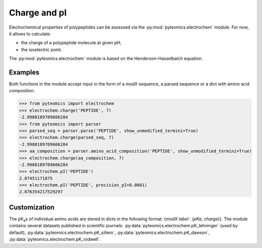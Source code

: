 Charge and pI
=============

Electrochemical properties of polypeptides can be assessed via the
:py:mod:`pyteomics.electrochem` module. For now, it allows to calculate:

*  the charge of a polypeptide molecule at given pH;
*  the isoelectric point.

The :py:mod:`pyteomics.electrochem` module is based on the Henderson-Hasselbalch
equation.


Examples
--------

Both functions in the module accept input in the form of a *modX* sequence,
a parsed sequence or a dict with amino acid composition.

.. code-block:: python

    >>> from pyteomics import electrochem
    >>> electrochem.charge('PEPTIDE', 7)
    -2.9980189709606284
    >>> from pyteomics import parser
    >>> parsed_seq = parser.parse('PEPTIDE', show_unmodified_termini=True)
    >>> electrochem.charge(parsed_seq, 7)
    -2.9980189709606284
    >>> aa_composition = parser.amino_acid_composition('PEPTIDE', show_unmodified_termini=True)
    >>> electrochem.charge(aa_composition, 7)
    -2.9980189709606284
    >>> electrochem.pI('PEPTIDE')
    2.87451171875
    >>> electrochem.pI('PEPTIDE', precision_pI=0.0001)
    2.876354217529297

.. plot:: charge_vs_ph.py

Customization
-------------

The pK\ :sub:`a`\ s of individual amino acids are stored in dicts in the
following format: {`modX label` : (`pKa`, `charge`)}. The module contains
several datasets published in scientific journals:
:py:data:`pyteomics.electrochem.pK_lehninger` (used by default),
:py:data:`pyteomics.electrochem.pK_sillero`,
:py:data:`pyteomics.electrochem.pK_dawson`,
:py:data:`pyteomics.electrochem.pK_rodwell`.

